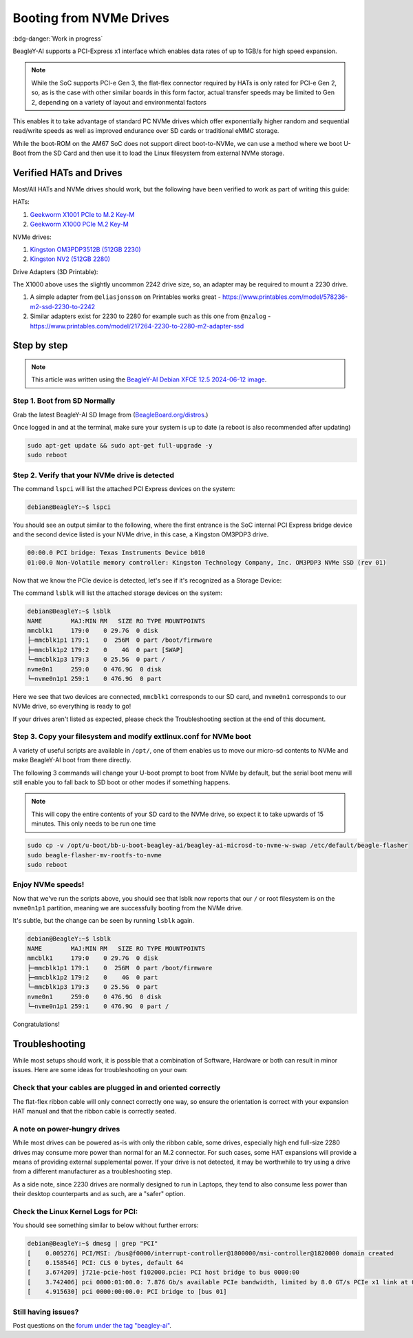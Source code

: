 .. _beagley-ai-expansion-nvme:

Booting from NVMe Drives
##########################

:bdg-danger:`Work in progress`

.. todo:: Add further testing steps, results, and images.

BeagleY-AI supports a PCI-Express x1 interface which enables data rates of up to 1GB/s for high speed expansion. 

.. note:: While the SoC supports PCI-e Gen 3, the flat-flex connector required by HATs is only rated for PCI-e Gen 2, so, as is the case with other similar boards in this form factor, actual transfer speeds may be limited to Gen 2, depending on a variety of layout and environmental factors

This enables it to take advantage of standard PC NVMe drives which offer exponentially higher random and sequential read/write speeds as well as improved endurance over SD cards or traditional eMMC storage.

While the boot-ROM on the AM67 SoC does not support direct boot-to-NVMe, we can use a method where we boot U-Boot from the SD Card and then use it to load the Linux filesystem from external NVMe storage. 

Verified HATs and Drives
***************************

Most/All HATs and NVMe drives should work, but the following have been verified to work as part of writing this guide:

HATs:

1. `Geekworm X1001 PCIe to M.2 Key-M <https://www.amazon.com/Geekworm-X1001-Key-M-Peripheral-Raspberry/dp/B0CPPGGDQT>`_
2. `Geekworm X1000 PCIe M.2 Key-M <https://www.amazon.com/gp/product/B0CQ4D2C9S>`_

NVMe drives:

1. `Kingston OM3PDP3512B (512GB 2230) <https://www.amazon.com/Kingston-512GB-3-0x4-Solid-OM3PDP3512B-A01/dp/B0BW7V8ZZ3>`_
2. `Kingston NV2 (512GB 2280) <https://www.amazon.com/Kingston-500G-2280-Internal-SNV2S/dp/B0BBWJH1P8/>`_

Drive Adapters (3D Printable):

The X1000 above uses the slightly uncommon 2242 drive size, so, an adapter may be required to mount a 2230 drive. 

1. A simple adapter from ``@eliasjonsson`` on Printables works great - https://www.printables.com/model/578236-m2-ssd-2230-to-2242 
2. Similar adapters exist for 2230 to 2280 for example such as this one from ``@nzalog`` - https://www.printables.com/model/217264-2230-to-2280-m2-adapter-ssd

Step by step
************

.. note:: This article was written using the `BeagleY-AI Debian XFCE 12.5 2024-06-12 image <https://www.beagleboard.org/distros/beagley-ai-debian-12-5-2024-06-12-xfce/>`_.

Step 1. Boot from SD Normally
==================================

Grab the latest BeagleY-AI SD Image from (`BeagleBoard.org/distros <https://www.beagleboard.org/distros>`_.) 

Once logged in and at the terminal, make sure your system is up to date (a reboot is also recommended after updating)

.. code:: console

    sudo apt-get update && sudo apt-get full-upgrade -y
    sudo reboot


Step 2. Verify that your NVMe drive is detected
============================================================

The command ``lspci`` will list the attached PCI Express devices on the system:

.. code:: console

    debian@BeagleY:~$ lspci    

You should see an output similar to the following, where the first entrance is the SoC internal PCI Express bridge device and the second device listed is your NVMe drive, in this case, a Kingston OM3PDP3 drive.

.. code:: console

    00:00.0 PCI bridge: Texas Instruments Device b010
    01:00.0 Non-Volatile memory controller: Kingston Technology Company, Inc. OM3PDP3 NVMe SSD (rev 01)

Now that we know the PCIe device is detected, let's see if it's recognized as a Storage Device:

The command ``lsblk`` will list the attached storage devices on the system:

.. code:: console

    debian@BeagleY:~$ lsblk
    NAME        MAJ:MIN RM   SIZE RO TYPE MOUNTPOINTS
    mmcblk1     179:0    0 29.7G  0 disk
    ├─mmcblk1p1 179:1    0  256M  0 part /boot/firmware
    ├─mmcblk1p2 179:2    0    4G  0 part [SWAP]
    └─mmcblk1p3 179:3    0 25.5G  0 part /
    nvme0n1     259:0    0 476.9G  0 disk
    └─nvme0n1p1 259:1    0 476.9G  0 part 

Here we see that two devices are connected, ``mmcblk1`` corresponds to our SD card, and ``nvme0n1`` corresponds to our NVMe drive, so everything is ready to go!


If your drives aren't listed as expected, please check the Troubleshooting section at the end of this document. 


Step 3. Copy your filesystem and modify extlinux.conf for NVMe boot
===========================================================================

A variety of useful scripts are available  in ``/opt/``, one of them enables us to move our micro-sd contents to NVMe and make BeagleY-AI boot from there directly.

The following 3 commands will change your U-boot prompt to boot from NVMe by default, but the serial boot menu will still enable you to fall back to SD boot or other modes if something happens.

.. note:: This will copy the entire contents of your SD card to the NVMe drive, so expect it to take upwards of 15 minutes. This only needs to be run one time

.. code:: bash

   sudo cp -v /opt/u-boot/bb-u-boot-beagley-ai/beagley-ai-microsd-to-nvme-w-swap /etc/default/beagle-flasher
   sudo beagle-flasher-mv-rootfs-to-nvme
   sudo reboot 

Enjoy NVMe speeds!
==================

Now that we've run the scripts above, you should see that lsblk now reports that our ``/`` or root filesystem is on the ``nvme0n1p1`` partition, meaning we are successfully booting from the NVMe drive.

It's subtle, but the change can be seen by running ``lsblk`` again.

.. code:: console

    debian@BeagleY:~$ lsblk
    NAME        MAJ:MIN RM   SIZE RO TYPE MOUNTPOINTS
    mmcblk1     179:0    0 29.7G  0 disk
    ├─mmcblk1p1 179:1    0  256M  0 part /boot/firmware
    ├─mmcblk1p2 179:2    0    4G  0 part
    └─mmcblk1p3 179:3    0 25.5G  0 part
    nvme0n1     259:0    0 476.9G  0 disk
    └─nvme0n1p1 259:1    0 476.9G  0 part /

Congratulations! 

Troubleshooting
********************

While most setups should work, it is possible that a combination of Software, Hardware or both can result in minor issues. Here are some ideas for troubleshooting on your own:

Check that your cables are plugged in and oriented correctly
============================================================

The flat-flex ribbon cable will only connect correctly one way, so ensure the orientation is correct with your expansion HAT manual and that the ribbon cable is correctly seated. 

A note on power-hungry drives
=============================

While most drives can be powered as-is with only the ribbon cable, some drives, especially high end full-size 2280 drives may consume more power than normal for an M.2 connector. 
For such cases, some HAT expansions will provide a means of providing external supplemental power. If your drive is not detected, it may be worthwhile to try using a drive from a different manufacturer as a troubleshooting step.

As a side note, since 2230 drives are normally designed to run in Laptops, they tend to also consume less power than their desktop counterparts and as such, are a "safer" option.

Check the Linux Kernel Logs for PCI:
====================================

You should see something similar to below without further errors:

.. code:: console

    debian@BeagleY:~$ dmesg | grep "PCI"
    [    0.005276] PCI/MSI: /bus@f0000/interrupt-controller@1800000/msi-controller@1820000 domain created
    [    0.158546] PCI: CLS 0 bytes, default 64
    [    3.674209] j721e-pcie-host f102000.pcie: PCI host bridge to bus 0000:00
    [    3.742406] pci 0000:01:00.0: 7.876 Gb/s available PCIe bandwidth, limited by 8.0 GT/s PCIe x1 link at 0000:00:00.0 (capable of 31.504 Gb/s with 8.0 GT/s PCIe x4 link)
    [    4.915630] pci 0000:00:00.0: PCI bridge to [bus 01]


Still having issues? 
====================

Post questions on the `forum under the tag "beagley-ai" <https://forum.beagleboard.org/tags/c/general/8/beagley-ai>`_.
